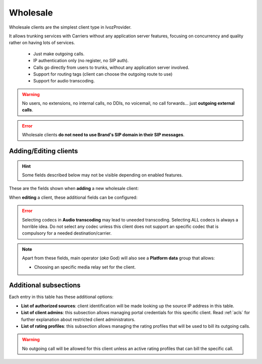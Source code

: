 .. _wholesale_clients:

*********
Wholesale
*********

Wholesale clients are the simplest client type in IvozProvider.

It allows trunking services with Carriers without any application server features,
focusing on concurrency and quality rather on having lots of services.


    - Just make outgoing calls.

    - IP authentication only (no register, no SIP auth).

    - Calls go directly from users to trunks, without any application server involved.

    - Support for routing tags (client can choose the outgoing route to use)

    - Support for audio transcoding.

.. warning:: No users, no extensions, no internal calls, no DDIs, no voicemail, no call forwards...
    just **outgoing external calls**.

.. error:: Wholesale clients **do not need to use Brand's SIP domain in their SIP messages**.

Adding/Editing clients
----------------------

.. hint:: Some fields described below may not be visible depending on enabled features.

These are the fields shown when **adding** a new wholesale client:

.. glossary::
    :sorted:

    Name
        Used to reference this particular client.

    Billing method
        To choose among postpaid, prepaid and pseudo-prepaid.

    Language
        Used to choose the language of played locutions.

    Default timezone
        Used for showing call registries dates.

    Currency
        Chosen currency will be used in price calculation, invoices, balance movements and
        remaining money operations of this client.

    Numeric transformation
        Describes the way the client will "talk" and the way the client wants to be "talked".

    Max calls
        Limits outgoing external calls (must be equal or greater than 1).

    Max daily usage
        Limits external outbound calls when this limit is reached within a day. At midnight counters are reset and
        accounts are re-enabled.

    Email
        A notification email will be sent to given address when configured max daily usage is reached. Leave empty to
        avoid notification.

When **editing** a client, these additional fields can be configured:

.. glossary::
    :sorted:

    Invoice data
        All the fields in this group will be included in invoices generated for this client. This section also allows
        showing/hiding billing details to client's portal, such as Invoices, Rating Profiles and Price of external calls.

    Routing tags
        This field allows enabling routing tags for this specific client. Call preceded with this
        routing tags will be rated and routed differently.

    Audio transcoding
        This field allows enabling codecs for this specific client. This codecs will be added to
        the ones offered by the client in its SDP.

.. error:: Selecting codecs in **Audio transcoding** may lead to uneeded transcoding. Selecting ALL codecs is
           always a horrible idea. Do not select any codec unless this client does not support an specific codec
           that is compulsory for a needed destination/carrier.

.. note:: Apart from these fields, main operator (*aka* God) will also see a **Platform data** group that allows:

    - Choosing an specific media relay set for the client.

Additional subsections
----------------------

Each entry in this table has these additional options:

- **List of authorized sources**: client identification will be made looking up the source IP address in this table.

- **List of client admins**: this subsection allows managing portal credentials for this specific client. Read :ref:`acls`
  for further explanation about restricted client administrators.

- **List of rating profiles**: this subsection allows managing the rating profiles that will be used to bill its outgoing calls.

.. warning:: No outgoing call will be allowed for this client unless an active rating profiles that can
             bill the specific call.
